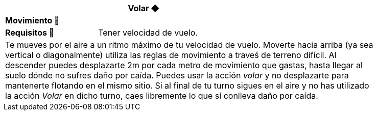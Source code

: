 [options='header',frame='none',grid='rows',width='85%',role='center']
|===
3+|Volar ◆ >|
4+a|[small underline red-background]#*+Movimiento 🏃+*#
>.^a|[small]#*Requisitos 🔏*# 3+a|[small]#+Tener velocidad de vuelo.+#

4+a|Te mueves por el aire a un ritmo máximo de tu velocidad de vuelo. Moverte hacia arriba (ya sea vertical o diagonalmente) utiliza las reglas de movimiento a traveś de terreno difícil. Al descender puedes desplazarte 2m por cada metro de movimiento que gastas, hasta llegar al suelo dónde no sufres daño por caída. Puedes usar la acción _volar_ y no desplazarte para mantenerte flotando en el mismo sitio. Si al final de tu turno sigues en el aire y no has utilizado la acción _Volar_ en dicho turno, caes libremente lo que sí conlleva daño por caída.
|===

